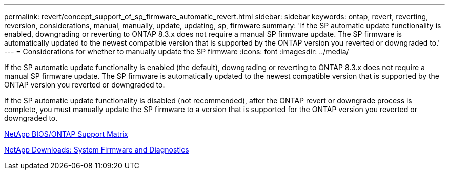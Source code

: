 ---
permalink: revert/concept_support_of_sp_firmware_automatic_revert.html
sidebar: sidebar
keywords: ontap, revert, reverting, reversion, considerations, manual, manually, update, updating, sp, firmware
summary: 'If the SP automatic update functionality is enabled, downgrading or reverting to ONTAP 8.3.x does not require a manual SP firmware update. The SP firmware is automatically updated to the newest compatible version that is supported by the ONTAP version you reverted or downgraded to.'
---
= Considerations for whether to manually update the SP firmware
:icons: font
:imagesdir: ../media/

[.lead]
If the SP automatic update functionality is enabled (the default), downgrading or reverting to ONTAP 8.3.x does not require a manual SP firmware update. The SP firmware is automatically updated to the newest compatible version that is supported by the ONTAP version you reverted or downgraded to.

If the SP automatic update functionality is disabled (not recommended), after the ONTAP revert or downgrade process is complete, you must manually update the SP firmware to a version that is supported for the ONTAP version you reverted or downgraded to.

http://mysupport.netapp.com/NOW/download/tools/serviceimage/support/[NetApp BIOS/ONTAP Support Matrix]

https://mysupport.netapp.com/site/downloads/firmware/system-firmware-diagnostics[NetApp Downloads: System Firmware and Diagnostics^]
